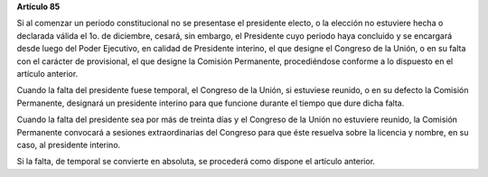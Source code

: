 **Artículo 85**

Si al comenzar un periodo constitucional no se presentase el presidente
electo, o la elección no estuviere hecha o declarada válida el 1o. de
diciembre, cesará, sin embargo, el Presidente cuyo periodo haya
concluido y se encargará desde luego del Poder Ejecutivo, en calidad de
Presidente interino, el que designe el Congreso de la Unión, o en su
falta con el carácter de provisional, el que designe la Comisión
Permanente, procediéndose conforme a lo dispuesto en el artículo
anterior.

Cuando la falta del presidente fuese temporal, el Congreso de la Unión,
si estuviese reunido, o en su defecto la Comisión Permanente, designará
un presidente interino para que funcione durante el tiempo que dure
dicha falta.

Cuando la falta del presidente sea por más de treinta días y el Congreso
de la Unión no estuviere reunido, la Comisión Permanente convocará a
sesiones extraordinarias del Congreso para que éste resuelva sobre la
licencia y nombre, en su caso, al presidente interino.

Si la falta, de temporal se convierte en absoluta, se procederá como
dispone el artículo anterior.
